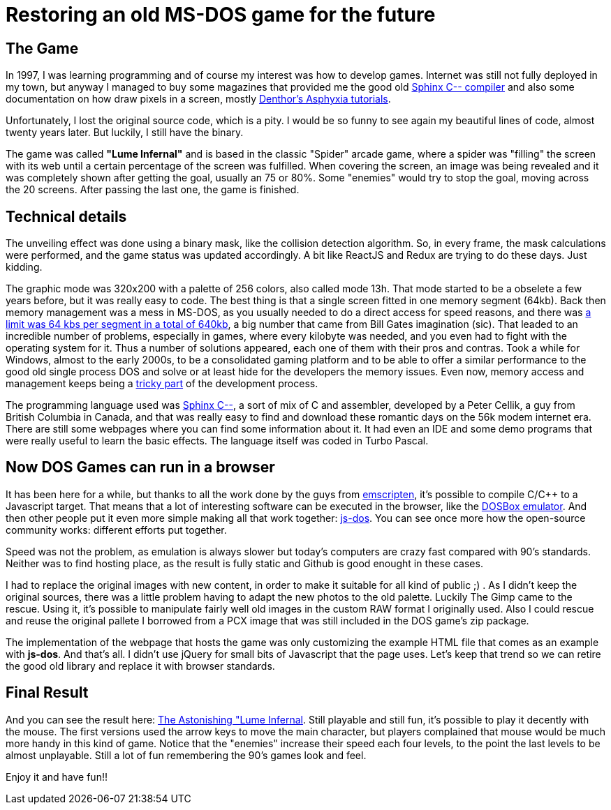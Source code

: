 # Restoring an old MS-DOS game for the future

## The Game

In 1997, I was learning programming and of course my interest was how to develop games. Internet was still not fully deployed in my town, but anyway I managed to buy some magazines that provided me the good old http://sourceforge.net/projects/c--/[Sphinx C-- compiler] and also some documentation on how draw pixels in a screen, mostly http://archive.gamedev.net/archive/reference/listed82.html?categoryid=130[Denthor's Asphyxia tutorials].

Unfortunately, I lost the original source code, which is a pity. I would be so funny to see again my beautiful lines of code, almost twenty years later. But luckily, I still have the binary.

The game was called **"Lume Infernal"** and is based in the classic "Spider" arcade game, where a spider was "filling" the screen with its web until a certain percentage of the screen was fulfilled. When covering the screen, an image was being revealed and it was completely shown after getting the goal, usually an 75 or 80%. Some "enemies" would try to stop the goal, moving across the 20 screens. After passing the last one, the game is finished.

## Technical details

The unveiling effect was done using a binary mask, like the collision detection algorithm. So, in every frame, the mask calculations were performed, and the game status was updated accordingly. A bit like ReactJS and Redux are trying to do these days. Just kidding.

The graphic mode was 320x200 with a palette of 256 colors, also called mode 13h. That mode started to be a obselete a few years before, but it was really easy to code. The best thing is that a single screen fitted in one memory segment (64kb). Back then memory management was a mess in MS-DOS, as you usually needed to do a direct access for speed reasons, and there was https://en.wikipedia.org/wiki/Memory_segmentation[a limit was 64 kbs per segment in a total of 640kb], a big number that came from Bill Gates imagination (sic). That leaded to an incredible number of problems, especially in games, where every kilobyte was needed, and you even had to fight with the operating system for it. Thus a number of solutions appeared, each one of them with their pros and contras. Took a while for Windows, almost to the early 2000s, to be a consolidated gaming platform and to be able to offer a similar performance to the good old single process DOS and solve or at least hide for the developers the memory issues. Even now, memory access and management keeps being a https://lwn.net/Articles/250967/[tricky part] of the development process.

The programming language used was http://barryk.org/goosee/cmm/[Sphinx C--], a sort of mix of C and assembler, developed by a Peter Cellik, a guy from British Columbia in Canada, and that was really easy to find and download these romantic days on the 56k modem internet era. There are still some webpages where you can find some information about it. It had even an IDE and some demo programs that were really useful to learn the basic effects. The language itself was coded in Turbo Pascal.

## Now DOS Games can run in a browser

It has been here for a while, but thanks to all the work done by the guys from https://github.com/kripken/emscripten[emscripten], it's possible to compile C/C++ to a Javascript target. That means that a lot of interesting software can be executed in the browser, like the https://github.com/dreamlayers/em-dosbox[DOSBox emulator]. And then other people put it even more simple making all that work together: https://js-dos.com/[js-dos]. You can see once more how the open-source community works: different efforts put together.

Speed was not the problem, as emulation is always slower but today's computers are crazy fast compared with 90's standards. Neither was to find hosting place, as the result is fully static and Github is good enought in these cases.

I had to replace the original images with new content, in order to make it suitable for all kind of public ;) . As I didn't keep the original sources, there was a little problem having to adapt the new photos to the old palette. Luckily The Gimp came to the rescue. Using it, it's possible to manipulate fairly well old images in the custom RAW format I originally used. Also I could rescue and reuse the original pallete I borrowed from a PCX image that was still included in the DOS game's zip package.

The implementation of the webpage that hosts the game was only customizing the example HTML file that comes as an example with *js-dos*. And that's all. I didn't use jQuery for small bits of Javascript that the page uses. Let's keep that trend so we can retire the good old library and replace it with browser standards.

## Final Result

And you can see the result here: https://manelvf.github.io/lumeinfernal/[The Astonishing "Lume Infernal]. Still playable and still fun, it's possible to play it decently with the mouse. The first versions used the arrow keys to move the main character, but players complained that mouse would be much more handy in this kind of game. Notice that the "enemies" increase their speed each four levels, to the point the last levels to be almost unplayable. Still a lot of fun remembering the 90's games look and feel.

Enjoy it and have fun!!